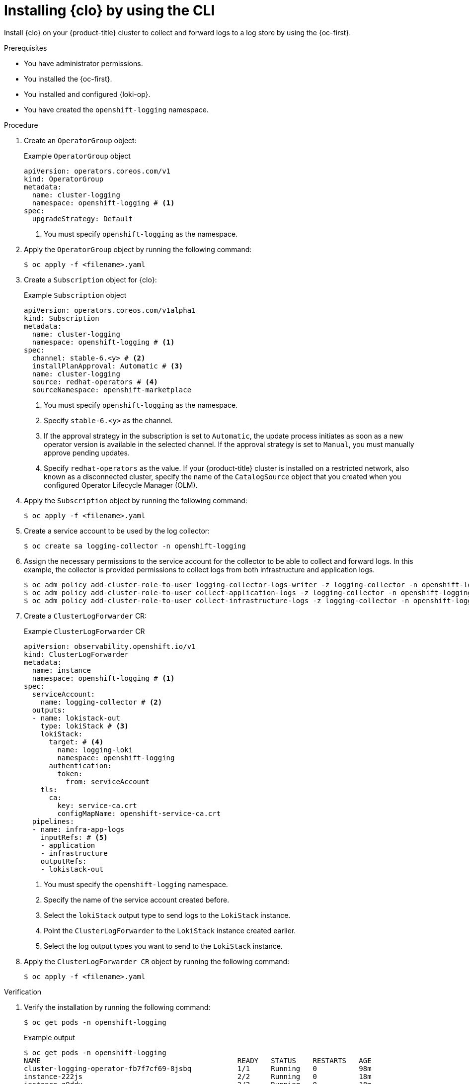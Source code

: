 // Module is included in the following assemblies:
//
// 
:_mod-docs-content-type: PROCEDURE
[id="installing-logging-operator-cli_{context}"]
= Installing {clo} by using the CLI

Install {clo} on your {product-title} cluster to collect and forward logs to a log store by using the {oc-first}.

.Prerequisites

* You have administrator permissions.
* You installed the {oc-first}.
* You installed and configured {loki-op}.
* You have created the `openshift-logging` namespace.

.Procedure

. Create an `OperatorGroup` object:
+
.Example `OperatorGroup` object
[source,yaml]
----
apiVersion: operators.coreos.com/v1
kind: OperatorGroup
metadata:
  name: cluster-logging
  namespace: openshift-logging # <1>
spec:
  upgradeStrategy: Default
----
<1> You must specify `openshift-logging` as the namespace.

. Apply the `OperatorGroup` object by running the following command:
+
[source,terminal]
----
$ oc apply -f <filename>.yaml
----

. Create a `Subscription` object for {clo}:
+
.Example `Subscription` object
[source,yaml]
----
apiVersion: operators.coreos.com/v1alpha1
kind: Subscription
metadata:
  name: cluster-logging
  namespace: openshift-logging # <1>
spec:
  channel: stable-6.<y> # <2>
  installPlanApproval: Automatic # <3>
  name: cluster-logging
  source: redhat-operators # <4>
  sourceNamespace: openshift-marketplace
----
<1> You must specify `openshift-logging` as the namespace.
<2> Specify `stable-6.<y>` as the channel.
<3> If the approval strategy in the subscription is set to `Automatic`, the update process initiates as soon as a new operator version is available in the selected channel. If the approval strategy is set to `Manual`, you must manually approve pending updates.
<4> Specify `redhat-operators` as the value. If your {product-title} cluster is installed on a restricted network, also known as a disconnected cluster, specify the name of the `CatalogSource` object that you created when you configured Operator Lifecycle Manager (OLM).

. Apply the `Subscription` object by running the following command:
+
[source,terminal]
----
$ oc apply -f <filename>.yaml
----

. Create a service account to be used by the log collector:
+
[source,terminal]
----
$ oc create sa logging-collector -n openshift-logging
----

. Assign the necessary permissions to the service account for the collector to be able to collect and forward logs. In this example, the collector is provided permissions to collect logs from both infrastructure and application logs.
+
[source,terminal]
----
$ oc adm policy add-cluster-role-to-user logging-collector-logs-writer -z logging-collector -n openshift-logging
$ oc adm policy add-cluster-role-to-user collect-application-logs -z logging-collector -n openshift-logging
$ oc adm policy add-cluster-role-to-user collect-infrastructure-logs -z logging-collector -n openshift-logging
----

. Create a `ClusterLogForwarder` CR:
+
.Example `ClusterLogForwarder` CR
[source,yaml]
----
apiVersion: observability.openshift.io/v1
kind: ClusterLogForwarder
metadata:
  name: instance
  namespace: openshift-logging # <1>
spec:
  serviceAccount:
    name: logging-collector # <2>
  outputs:
  - name: lokistack-out
    type: lokiStack # <3>
    lokiStack:
      target: # <4>
        name: logging-loki 
        namespace: openshift-logging
      authentication:
        token:
          from: serviceAccount
    tls:
      ca:
        key: service-ca.crt
        configMapName: openshift-service-ca.crt
  pipelines:
  - name: infra-app-logs
    inputRefs: # <5>
    - application
    - infrastructure
    outputRefs:
    - lokistack-out
----
<1> You must specify the `openshift-logging` namespace.
<2> Specify the name of the service account created before.
<3> Select the `lokiStack` output type to send logs to the `LokiStack` instance.
<4> Point the `ClusterLogForwarder` to the `LokiStack` instance created earlier.
<5> Select the log output types you want to send to the `LokiStack` instance.

. Apply the `ClusterLogForwarder CR` object by running the following command:
+
[source,terminal]
----
$ oc apply -f <filename>.yaml
----

.Verification

. Verify the installation by running the following command:
+
[source,terminal]
----
$ oc get pods -n openshift-logging
----
+
.Example output
[source,terminal]
----
$ oc get pods -n openshift-logging
NAME                                               READY   STATUS    RESTARTS   AGE
cluster-logging-operator-fb7f7cf69-8jsbq           1/1     Running   0          98m
instance-222js                                     2/2     Running   0          18m
instance-g9ddv                                     2/2     Running   0          18m
instance-hfqq8                                     2/2     Running   0          18m
instance-sphwg                                     2/2     Running   0          18m
instance-vv7zn                                     2/2     Running   0          18m
instance-wk5zz                                     2/2     Running   0          18m
logging-loki-compactor-0                           1/1     Running   0          42m
logging-loki-distributor-7d7688bcb9-dvcj8          1/1     Running   0          42m
logging-loki-gateway-5f6c75f879-bl7k9              2/2     Running   0          42m
logging-loki-gateway-5f6c75f879-xhq98              2/2     Running   0          42m
logging-loki-index-gateway-0                       1/1     Running   0          42m
logging-loki-ingester-0                            1/1     Running   0          42m
logging-loki-querier-6b7b56bccc-2v9q4              1/1     Running   0          42m
logging-loki-query-frontend-84fb57c578-gq2f7       1/1     Running   0          42m
----
